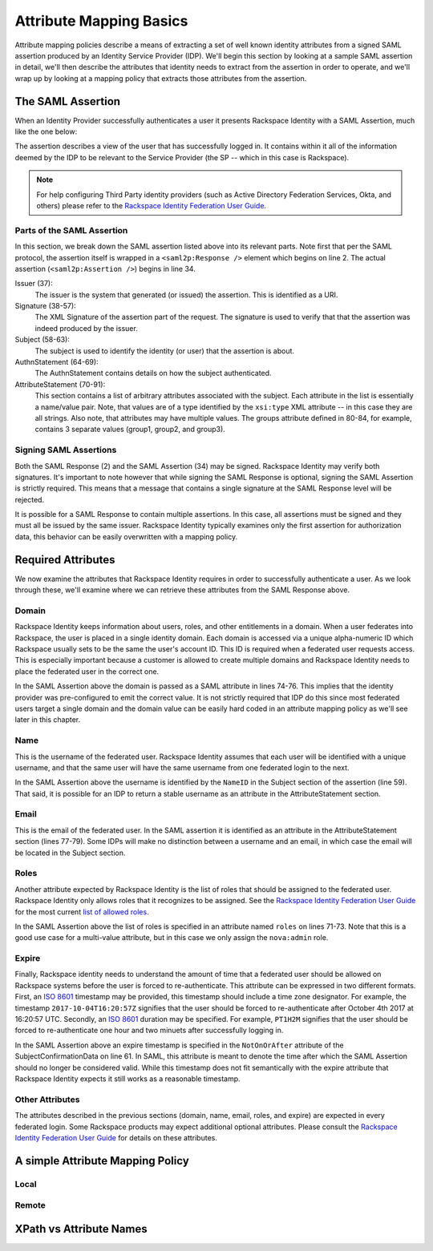 .. See index.rst for info on attribmap, saml, and map directives.

========================
Attribute Mapping Basics
========================

Attribute mapping policies describe a means of extracting a set of
well known identity attributes from a signed SAML assertion produced
by an Identity Service Provider (IDP).  We'll begin this section by
looking at a sample SAML assertion in detail, we'll then describe the
attributes that identity needs to extract from the assertion in order
to operate, and we'll wrap up by looking at a mapping policy that
extracts those attributes from the assertion.


The SAML Assertion
------------------

When an Identity Provider successfully authenticates a user it
presents Rackspace Identity with a SAML Assertion, much like the one
below:

.. saml:: mapping-rule-exp/sample_assert.xml
   :caption: Example SAML Assertion.

The assertion describes a view of the user that has successfully
logged in. It contains within it all of the information deemed by the
IDP to be relevant to the Service Provider (the SP -- which in this
case is Rackspace).

.. note::

   For help configuring Third Party identity providers (such as Active
   Directory Federation Services, Okta, and others) please refer to the
   `Rackspace Identity Federation User Guide`_.

Parts of the SAML Assertion
...........................

In this section, we break down the SAML assertion listed above into
its relevant parts. Note first that per the SAML protocol, the
assertion itself is wrapped in a ``<saml2p:Response />`` element which
begins on line 2.  The actual assertion (``<saml2p:Assertion />``)
begins in line 34.

Issuer (37):
  The issuer is the system that generated (or issued) the assertion.
  This is identified as a URI.

Signature (38-57):
  The XML Signature of the assertion part of the request. The
  signature is used to verify that that the assertion was indeed
  produced by the issuer.

Subject (58-63):
  The subject is used to identify the identity (or user) that the
  assertion is about.

AuthnStatement (64-69):
  The AuthnStatement contains details on how the subject
  authenticated.

AttributeStatement (70-91):
  This section contains a list of arbitrary attributes associated with
  the subject.  Each attribute in the list is essentially a name/value
  pair.  Note, that values are of a type identified by the
  ``xsi:type`` XML attribute -- in this case they are all strings.
  Also note, that attributes may have multiple values.  The groups
  attribute defined in 80-84, for example, contains 3 separate values
  (group1, group2, and group3).

Signing SAML Assertions
.......................

Both the SAML Response (2) and the SAML Assertion (34) may be signed.
Rackspace Identity may verify both signatures. It's important to note
however that while signing the SAML Response is optional, signing the
SAML Assertion is strictly required. This means that a message that
contains a single signature at the SAML Response level will be
rejected.

It is possible for a SAML Response to contain multiple assertions. In
this case, all assertions must be signed and they must all be issued
by the same issuer.  Rackspace Identity typically examines only the
first assertion for authorization data, this behavior can be easily
overwritten with a mapping policy.


Required Attributes
-------------------

We now examine the attributes that Rackspace Identity requires in
order to successfully authenticate a user.  As we look through these,
we'll examine where we can retrieve these attributes from the SAML
Response above.

Domain
......

Rackspace Identity keeps information about users, roles, and other
entitlements in a domain. When a user federates into Rackspace, the
user is placed in a single identity domain. Each domain is accessed
via a unique alpha-numeric ID which Rackspace usually sets to be the
same the user's account ID. This ID is required when a federated user
requests access.  This is especially important because a customer is
allowed to create multiple domains and Rackspace Identity needs to
place the federated user in the correct one.

In the SAML Assertion above the domain is passed as a SAML attribute
in lines 74-76. This implies that the identity provider was
pre-configured to emit the correct value. It is not strictly required
that IDP do this since most federated users target a single domain and
the domain value can be easily hard coded in an attribute mapping
policy as we'll see later in this chapter.

Name
....

This is the username of the federated user.  Rackspace Identity
assumes that each user will be identified with a unique username, and
that the same user will have the same username from one federated
login to the next.

In the SAML Assertion above the username is identified by the
``NameID`` in the Subject section of the assertion (line 59). That
said, it is possible for an IDP to return a stable username as an
attribute in the AttributeStatement section.

Email
.....

This is the email of the federated user.  In the SAML assertion it is
identified as an attribute in the AttributeStatement section (lines
77-79). Some IDPs will make no distinction between a username and an
email, in which case the email will be located in the Subject section.

Roles
.....

Another attribute expected by Rackspace Identity is the list of roles
that should be assigned to the federated user.  Rackspace Identity
only allows roles that it recognizes to be assigned.  See the
`Rackspace Identity Federation User Guide`_ for the most current `list
of allowed roles`_.

In the SAML Assertion above the list of roles is specified in an
attribute named ``roles`` on lines 71-73.  Note that this is a good
use case for a multi-value attribute, but in this case we only assign
the ``nova:admin`` role.

Expire
......

Finally, Rackspace identity needs to understand the amount of time
that a federated user should be allowed on Rackspace systems before
the user is forced to re-authenticate.  This attribute can be
expressed in two different formats. First, an `ISO 8601`_ timestamp
may be provided, this timestamp should include a time zone designator.
For example, the timestamp ``2017-10-04T16:20:57Z`` signifies that the
user should be forced to re-authenticate after October 4th 2017 at
16:20:57 UTC.  Secondly, an `ISO 8601`_ duration may be specified.
For example, ``PT1H2M`` signifies that the user should be forced to
re-authenticate one hour and two minuets after successfully logging
in.

In the SAML Assertion above an expire timestamp is specified in the
``NotOnOrAfter`` attribute of the SubjectConfirmationData on line 61.
In SAML, this attribute is meant to denote the time after which the
SAML Assertion should no longer be considered valid. While this
timestamp does not fit semantically with the expire attribute that
Rackspace Identity expects it still works as a reasonable timestamp.

Other Attributes
................

The attributes described in the previous sections (domain, name,
email, roles, and expire) are expected in every federated login. Some
Rackspace products may expect additional optional attributes. Please
consult the `Rackspace Identity Federation User Guide`_ for details on
these attributes.


A simple Attribute Mapping Policy
---------------------------------

Local
.....

Remote
......


XPath vs Attribute Names
------------------------

.. References:

.. _Rackspace Identity Federation User Guide:
   http://developer.rackspace.com/docs/rackspace-federation
.. _list of allowed roles:
   http://developer.rackspace.com/docs/rackspace-federation/docs/attribmapping-basics/full-roles.html
.. _ISO 8601:
   https://en.wikipedia.org/wiki/ISO_8601
